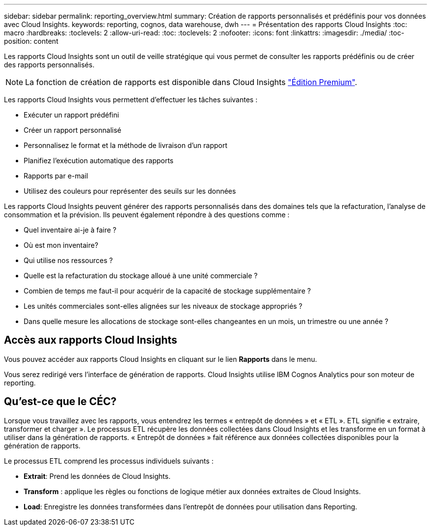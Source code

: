 ---
sidebar: sidebar 
permalink: reporting_overview.html 
summary: Création de rapports personnalisés et prédéfinis pour vos données avec Cloud Insights. 
keywords: reporting, cognos, data warehouse, dwh 
---
= Présentation des rapports Cloud Insights
:toc: macro
:hardbreaks:
:toclevels: 2
:allow-uri-read: 
:toc: 
:toclevels: 2
:nofooter: 
:icons: font
:linkattrs: 
:imagesdir: ./media/
:toc-position: content


[role="lead"]
Les rapports Cloud Insights sont un outil de veille stratégique qui vous permet de consulter les rapports prédéfinis ou de créer des rapports personnalisés.


NOTE: La fonction de création de rapports est disponible dans Cloud Insights link:concept_subscribing_to_cloud_insights.html["Édition Premium"].

Les rapports Cloud Insights vous permettent d'effectuer les tâches suivantes :

* Exécuter un rapport prédéfini
* Créer un rapport personnalisé
* Personnalisez le format et la méthode de livraison d'un rapport
* Planifiez l'exécution automatique des rapports
* Rapports par e-mail
* Utilisez des couleurs pour représenter des seuils sur les données


Les rapports Cloud Insights peuvent générer des rapports personnalisés dans des domaines tels que la refacturation, l'analyse de consommation et la prévision. Ils peuvent également répondre à des questions comme :

* Quel inventaire ai-je à faire ?
* Où est mon inventaire?
* Qui utilise nos ressources ?
* Quelle est la refacturation du stockage alloué à une unité commerciale ?
* Combien de temps me faut-il pour acquérir de la capacité de stockage supplémentaire ?
* Les unités commerciales sont-elles alignées sur les niveaux de stockage appropriés ?
* Dans quelle mesure les allocations de stockage sont-elles changeantes en un mois, un trimestre ou une année ?




== Accès aux rapports Cloud Insights

Vous pouvez accéder aux rapports Cloud Insights en cliquant sur le lien *Rapports* dans le menu.

Vous serez redirigé vers l'interface de génération de rapports. Cloud Insights utilise IBM Cognos Analytics pour son moteur de reporting.



== Qu'est-ce que le CÉC?

Lorsque vous travaillez avec les rapports, vous entendrez les termes « entrepôt de données » et « ETL ». ETL signifie « extraire, transformer et charger ». Le processus ETL récupère les données collectées dans Cloud Insights et les transforme en un format à utiliser dans la génération de rapports. « Entrepôt de données » fait référence aux données collectées disponibles pour la génération de rapports.

Le processus ETL comprend les processus individuels suivants :

* *Extrait*: Prend les données de Cloud Insights.
* *Transform* : applique les règles ou fonctions de logique métier aux données extraites de Cloud Insights.
* *Load*: Enregistre les données transformées dans l'entrepôt de données pour utilisation dans Reporting.

